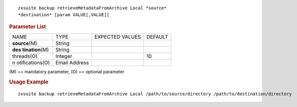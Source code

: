 .. SPDX-FileCopyrightText: 2022 Zextras <https://www.zextras.com/>
..
.. SPDX-License-Identifier: CC-BY-NC-SA-4.0

::

   zxsuite backup retrieveMetadataFromArchive Local *source*
   *destination* [param VALUE[,VALUE]]

.. rubric:: Parameter List

+-----------------+-----------------+-----------------+-----------------+
| NAME            | TYPE            | EXPECTED VALUES | DEFAULT         |
+-----------------+-----------------+-----------------+-----------------+
| **source**\ (M) | String          |                 |                 |
+-----------------+-----------------+-----------------+-----------------+
| **des           | String          |                 |                 |
| tination**\ (M) |                 |                 |                 |
+-----------------+-----------------+-----------------+-----------------+
| threads(O)      | Integer         |                 | 10              |
+-----------------+-----------------+-----------------+-----------------+
| n               | Email Address   |                 |                 |
| otifications(O) |                 |                 |                 |
+-----------------+-----------------+-----------------+-----------------+

\(M) == mandatory parameter, (O) == optional parameter

.. rubric:: Usage Example

::

   zxsuite backup retrieveMetadataFromArchive Local /path/to/source/directory /path/to/destination/directory
